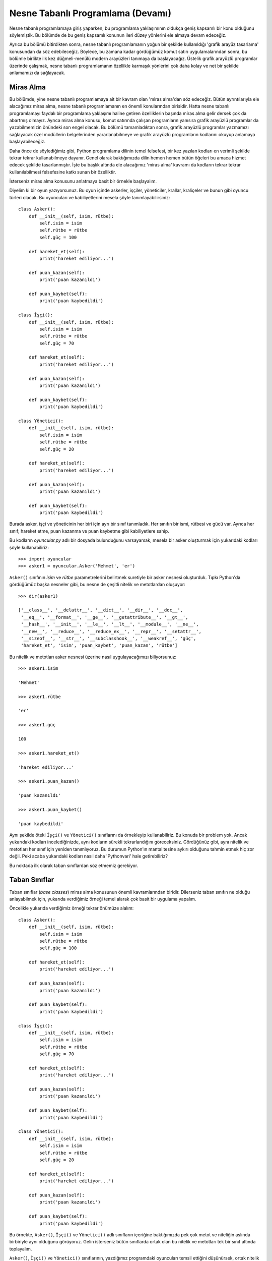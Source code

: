 .. meta:: :description: Bu bölümde nesne tabanlı programlamadan söz edeceğiz.
          :keywords: python, python3, nesne, oop, sınıf, class, miras alma,
           inheritance, nesne yönelimli programlama, nesne tabanlı programlama,
           object oriented programming, self, instantiation, instance, örnek,
           örneklendirme, örnekleme

.. highlight:: py3

*******************************************
Nesne Tabanlı Programlama (Devamı)
*******************************************

Nesne tabanlı programlamaya giriş yaparken, bu programlama yaklaşımının oldukça
geniş kapsamlı bir konu olduğunu söylemiştik. Bu bölümde de bu geniş kapsamlı
konunun ileri düzey yönlerini ele almaya devam edeceğiz.

Ayrıca bu bölümü bitirdikten sonra, nesne tabanlı programlamanın yoğun bir
şekilde kullanıldığı 'grafik arayüz tasarlama' konusundan da söz edebileceğiz.
Böylece, bu zamana kadar gördüğümüz komut satırı uygulamalarından sonra, bu
bölümle birlikte ilk kez düğmeli-menülü modern arayüzleri tanımaya da
başlayacağız. Üstelik grafik arayüzlü programlar üzerinde çalışmak, nesne
tabanlı programlamanın özellikle karmaşık yönlerini çok daha kolay ve net bir
şekilde anlamamızı da sağlayacak.

Miras Alma
*************

Bu bölümde, yine nesne tabanlı programlamaya ait bir kavram olan 'miras alma'dan
söz edeceğiz. Bütün ayrıntılarıyla ele alacağımız miras alma, nesne tabanlı
programlamanın en önemli konularından birisidir. Hatta nesne tabanlı
programlamayı faydalı bir programlama yaklaşımı haline getiren özelliklerin
başında miras alma gelir dersek çok da abartmış olmayız. Ayrıca miras alma
konusu, komut satırında çalışan programların yanısıra grafik arayüzlü programlar
da yazabilmemizin önündeki son engel olacak. Bu bölümü tamamladıktan sonra,
grafik arayüzlü programlar yazmamızı sağlayacak özel modüllerin belgelerinden
yararlanabilmeye ve grafik arayüzlü programların kodlarını okuyup anlamaya
başlayabileceğiz.

Daha önce de söylediğimiz gibi, Python programlama dilinin temel felsefesi, bir
kez yazılan kodları en verimli şekilde tekrar tekrar kullanabilmeye dayanır.
Genel olarak baktığımızda dilin hemen hemen bütün öğeleri bu amaca hizmet edecek
şekilde tasarlanmıştır. İşte bu başlık altında ele alacağımız 'miras alma'
kavramı da kodların tekrar tekrar kullanılabilmesi felsefesine katkı sunan bir
özelliktir.

İsterseniz miras alma konusunu anlatmaya basit bir örnekle başlayalım.

Diyelim ki bir oyun yazıyorsunuz. Bu oyun içinde askerler, işçiler, yöneticiler,
krallar, kraliçeler ve bunun gibi oyuncu türleri olacak. Bu oyuncuları ve
kabiliyetlerini mesela şöyle tanımlayabilirsiniz::

    class Asker():
        def __init__(self, isim, rütbe):
            self.isim = isim
            self.rütbe = rütbe
            self.güç = 100

        def hareket_et(self):
            print('hareket ediliyor...')

        def puan_kazan(self):
            print('puan kazanıldı')

        def puan_kaybet(self):
            print('puan kaybedildi')

    class İşçi():
        def __init__(self, isim, rütbe):
            self.isim = isim
            self.rütbe = rütbe
            self.güç = 70

        def hareket_et(self):
            print('hareket ediliyor...')

        def puan_kazan(self):
            print('puan kazanıldı')

        def puan_kaybet(self):
            print('puan kaybedildi')

    class Yönetici():
        def __init__(self, isim, rütbe):
            self.isim = isim
            self.rütbe = rütbe
            self.güç = 20

        def hareket_et(self):
            print('hareket ediliyor...')

        def puan_kazan(self):
            print('puan kazanıldı')

        def puan_kaybet(self):
            print('puan kaybedildi')

Burada asker, işçi ve yöneticinin her biri için ayrı bir sınıf tanımladık. Her
sınıfın bir ismi, rütbesi ve gücü var. Ayrıca her sınıf; hareket etme, puan
kazanma ve puan kaybetme gibi kabiliyetlere sahip.

Bu kodların `oyuncular.py` adlı bir dosyada bulunduğunu varsayarsak, mesela bir
asker oluşturmak için yukarıdaki kodları şöyle kullanabiliriz::

    >>> import oyuncular
    >>> asker1 = oyuncular.Asker('Mehmet', 'er')

``Asker()`` sınıfının `isim` ve `rütbe` parametrelerini belirtmek suretiyle bir
asker nesnesi oluşturduk. Tıpkı Python'da gördüğümüz başka nesneler gibi, bu
nesne de çeşitli nitelik ve metotlardan oluşuyor::

    >>> dir(asker1)

    ['__class__', '__delattr__', '__dict__', '__dir__', '__doc__',
     '__eq__', '__format__', '__ge__', '__getattribute__', '__gt__',
     '__hash__', '__init__', '__le__', '__lt__', '__module__', '__ne__',
     '__new__', '__reduce__', '__reduce_ex__', '__repr__', '__setattr__',
     '__sizeof__', '__str__', '__subclasshook__', '__weakref__', 'güç',
     'hareket_et', 'isim', 'puan_kaybet', 'puan_kazan', 'rütbe']

Bu nitelik ve metotları asker nesnesi üzerine nasıl uygulayacağımızı
biliyorsunuz::

    >>> asker1.isim

    'Mehmet'

    >>> asker1.rütbe

    'er'

    >>> asker1.güç

    100

    >>> asker1.hareket_et()

    'hareket ediliyor...'

    >>> asker1.puan_kazan()

    'puan kazanıldı'

    >>> asker1.puan_kaybet()

    'puan kaybedildi'

Aynı şekilde öteki ``İşçi()`` ve ``Yönetici()`` sınıflarını da örnekleyip
kullanabiliriz. Bu konuda bir problem yok. Ancak yukarıdaki kodları
incelediğinizde, aynı kodların sürekli tekrarlandığını göreceksiniz. Gördüğünüz
gibi, aynı nitelik ve metotları her sınıf için yeniden tanımlıyoruz. Bu durumun
Python'ın mantalitesine aykırı olduğunu tahmin etmek hiç zor değil. Peki acaba
yukarıdaki kodları nasıl daha 'Pythonvari' hale getirebiliriz?

Bu noktada ilk olarak taban sınıflardan söz etmemiz gerekiyor.

Taban Sınıflar
*****************

Taban sınıflar (*base classes*) miras alma konusunun önemli kavramlarından
biridir. Dilerseniz taban sınıfın ne olduğu anlayabilmek için, yukarıda
verdiğimiz örneği temel alarak çok basit bir uygulama yapalım.

Öncelikle yukarıda verdiğimiz örneği tekrar önümüze alalım::

    class Asker():
        def __init__(self, isim, rütbe):
            self.isim = isim
            self.rütbe = rütbe
            self.güç = 100

        def hareket_et(self):
            print('hareket ediliyor...')

        def puan_kazan(self):
            print('puan kazanıldı')

        def puan_kaybet(self):
            print('puan kaybedildi')

    class İşçi():
        def __init__(self, isim, rütbe):
            self.isim = isim
            self.rütbe = rütbe
            self.güç = 70

        def hareket_et(self):
            print('hareket ediliyor...')

        def puan_kazan(self):
            print('puan kazanıldı')

        def puan_kaybet(self):
            print('puan kaybedildi')

    class Yönetici():
        def __init__(self, isim, rütbe):
            self.isim = isim
            self.rütbe = rütbe
            self.güç = 20

        def hareket_et(self):
            print('hareket ediliyor...')

        def puan_kazan(self):
            print('puan kazanıldı')

        def puan_kaybet(self):
            print('puan kaybedildi')

Bu örnekte, ``Asker()``, ``İşçi()`` ve ``Yönetici()`` adlı sınıfların içeriğine
baktığımızda pek çok metot ve niteliğin aslında birbiriyle aynı olduğunu
görüyoruz. Gelin isterseniz bütün sınıflarda ortak olan bu nitelik ve metotları
tek bir sınıf altında toplayalım.

``Asker()``, ``İşçi()`` ve ``Yönetici()`` sınıflarının, yazdığımız programdaki
oyuncuları temsil ettiğini düşünürsek, ortak nitelik ve metotları barındıran
sınıfımızı da ``Oyuncu()`` olarak adlandırmamız mantıksız olmayacaktır::

    class Oyuncu():
        def __init__(self, isim, rütbe):
            self.isim = isim
            self.rütbe = rütbe
            self.güç = 0

        def hareket_et(self):
            print('hareket ediliyor...')

        def puan_kazan(self):
            print('puan kazanıldı')

        def puan_kaybet(self):
            print('puan kaybedildi')

İşte burada ``Oyuncu()`` adlı sınıf, bir 'taban sınıf' olarak adlandırılır.
Taban sınıf denen şey, birkaç farklı sınıfta ortak olan nitelik ve metotları
barındıran bir sınıf türüdür. İngilizcede *base class* olarak adlandırılan taban
sınıflar, ayrıca üst sınıf (*super class*) veya ebeveyn sınıf (*parent class*)
olarak da adlandırılır. Biz bu makalede taban sınıf ismini tercih edeceğiz.

Yukarıdaki ``Oyuncu()`` adlı taban sınıf da, ``İşçi()``, ``Asker()``,
``Yönetici()`` gibi sınıfların hepsinde ortak olarak bulunacak nitelik ve
metotları barındıracak. Öteki bütün sınıflar, ortak nitelik ve metotlarını her
defasında tek tek yeniden tanımlamak yerine, ``Oyuncu()`` adlı bu taban sınıftan
devralacak. Peki ama nasıl? İşte bunu anlamak için de 'alt sınıf' adlı bir
kavrama değinmemiz gerekiyor.

Alt Sınıflar
***************

Bir taban sınıftan türeyen bütün sınıflar, o taban sınıfın alt sınıflarıdır.
(*subclass*). Alt sınıflar, kendilerinden türedikleri taban sınıfların metot ve
niteliklerini miras yoluyla devralır.

Anlattığımız bu soyut şeyleri anlamanın en kolay yolu somut bir örnek üzerinden
ilerlemektir. Mesela, biraz önce tanımladığımız ``Oyuncu()`` adlı taban sınıftan
bir alt sınıf türetelim::

    class Asker(Oyuncu):
        pass

Kodlarımız tam olarak şöyle görünüyor::

    class Oyuncu():
        def __init__(self, isim, rütbe):
            self.isim = isim
            self.rütbe = rütbe
            self.güç = 0

        def hareket_et(self):
            print('hareket ediliyor...')

        def puan_kazan(self):
            print('puan kazanıldı')

        def puan_kaybet(self):
            print('puan kaybedildi')

    class Asker(Oyuncu):
        pass

Burada ``Asker()`` sınıfını tanımlarken, bu sınıfın parantezleri içine
``Oyuncu()`` sınıfının adını yazdığımıza dikkat edin. İşte bu şekilde bir
sınıfın parantezleri içinde başka bir sınıfın adını belirtirsek, o sınıf,
parantez içinde belirttiğimiz sınıfın bir alt sınıfı olmuş olur. Yani mesela
yukarıdaki gibi ``Asker()`` sınıfının parantezleri arasına ``Oyuncu()``
sınıfının adını yazdığımızda, ``Asker()`` adlı sınıf;

    #. ``Oyuncu()`` adlı sınıfı miras almış,
    #. ``Oyuncu()`` adlı sınıfın bütün metot ve niteliklerini devralmış,
    #. ``Oyuncu()`` adlı sınıftan türemiş oluyor.

Bu sayede ``Oyuncu()`` sınıfında tanımlanan bütün nitelik ve metotlara
``Asker()`` sınıfından da erişebiliyoruz::

    >>> import oyuncular
    >>> asker1 = oyuncular.Asker('Ahmet', 'Er')
    >>> asker1.isim

    'Ahmet'

    >>> asker1.rütbe

    'Er'

    >>> asker1.güç

    0

    >>> asker1.puan_kazan()

    'puan kazanıldı'

Örnek olması açısından, ``Oyuncu()`` sınıfından türeyen (miras alan) birkaç alt
sınıf daha tanımlayalım::

    class Oyuncu():
        def __init__(self, isim, rütbe):
            self.isim = isim
            self.rütbe = rütbe
            self.güç = 0

        def hareket_et(self):
            print('hareket ediliyor...')

        def puan_kazan(self):
            print('puan kazanıldı')

        def puan_kaybet(self):
            print('puan kaybedildi')

    class Asker(Oyuncu):
        pass

    class İşçi(Oyuncu):
        pass

    class Yönetici(Oyuncu):
        pass

Tanımladığımız bu ``İşçi()`` ve ``Yönetici()`` sınıfları da tıpkı ``Asker()``
sınıfı gibi ``Oyuncu()`` adlı sınıftan miras aldığı için, ``Oyuncu()`` sınıfının
sahip olduğu tüm nitelik ve metotlara sahiptirler.

Buraya kadar anlattıklarımızı özetleyecek olursak, şu sınıf bir taban sınıftır::

    class Oyuncu():
        def __init__(self, isim, rütbe):
            self.isim = isim
            self.rütbe = rütbe
            self.güç = 0

        def hareket_et(self):
            print('hareket ediliyor...')

        def puan_kazan(self):
            print('puan kazanıldı')

        def puan_kaybet(self):
            print('puan kaybedildi')

Bu taban sınıf, kendisinden türeyecek alt sınıfların ortak nitelik ve
metotlarını tanımlar.

Şu sınıflar ise, yukarıdaki taban sınıftan türeyen birer alt sınıftır::

    class Asker(Oyuncu):
        pass

    class İşçi(Oyuncu):
        pass

    class Yönetici(Oyuncu):
        pass

Bu alt sınıflar, ``Oyuncu()`` adlı taban sınıfın bütün nitelik ve metotlarını
miras yoluyla devralır. Yani ``Oyuncu()`` adlı taban/ebeveyn/üst sınıfın nitelik
ve metotlarına, ``Asker()``, ``İşçi()`` ve ``Yönetici()`` adlı alt sınıflardan
erişebiliriz::

    >>> asker1 = Asker('Ahmet', 'İstihkamcı')
    >>> işçi1 = İşçi('Mehmet', 'Usta')
    >>> yönetici1 = Yönetici('Selim', 'Müdür')
    >>> asker1.hareket_et()

    'hareket ediliyor...'

    >>> işçi1.puan_kaybet()

    'puan kaybedildi'

    >>> yönetici1.puan_kazan()

    'puan kazanıldı'

İşte bu mekanizmaya miras alma (*inheritance*) adı verilir. Miras alma
mekanizması, bir kez yazılan kodların farklı yerlerde kullanılabilmesini
sağlayan, bu bakımdan da programcıyı kod tekrarına düşmekten kurtaran oldukça
faydalı bir araçtır. İlerleyen sayfalarda miras alma mekanizmasının başka
faydalarını da göreceğiz.

Miras Alma Türleri
********************

Tahmin edebileceğiniz gibi, miras alma yalnızca bir sınıfın parantezleri arasına
başka bir sınıfı yazarak ilgili sınıfın bütün nitelik ve metotlarını kayıtsız
şartsız devralmaktan ibaret değildir. Bir sınıf, muhtemelen, miras aldığı
nitelik ve metotlar üzerinde birtakım değişiklikler de yapmak isteyecektir.
Esasında miras alma mekanizmasının işleyişi bakımından kabaca üç ihtimalden söz
edebiliriz:

#. Miras alınan sınıfın bütün nitelik ve metotları alt sınıfa olduğu gibi
   devredilir.

#. Miras alınan sınıfın bazı nitelik ve metotları alt sınıfta yeniden
   tanımlanır.

#. Miras alınan sınıfın bazı nitelik ve metotları alt sınıfta değişikliğe
   uğratılır.

Bu ihtimallerden ilkini zaten görmüştük. Bir sınıfın parantezleri arasına başka
bir sınıfın adını yazdıktan sonra eğer alt sınıfta herhangi bir değişiklik
yapmazsak, taban sınıftaki nitelik ve metotlar olduğu gibi alt sınıflara
aktarılacaktır.

Mesela::

    class Asker(Oyuncu):
        pass

Burada ``Asker()`` sınıfı, miras aldığı ``Oyuncu()`` sınıfının sanki bir kopyası
gibidir. Dolayısıyla ``Oyuncu()`` sınıfının bütün nitelik ve metotlarına
``Asker()`` sınıfı altından da aynen erişebiliriz.

Yani yukarıdaki kod, ``Oyuncu()`` adlı sınıfın bütün nitelik ve metotlarının
``Asker()`` sınıfı tarafından miras alınmasını sağlar. Bu şekilde, ``Oyuncu()``
sınıfı içinde hangi metot veya nitelik nasıl tanımlanmışsa, ``Asker()`` sınıfına
da o şekilde devredilir.

Taban sınıfımızın şu şekilde tanımlandığını biliyoruz::

    class Oyuncu():
        def __init__(self, isim, rütbe):
            self.isim = isim
            self.rütbe = rütbe
            self.güç = 0

        def hareket_et(self):
            print('hareket ediliyor...')

        def puan_kazan(self):
            print('puan kazanıldı')

        def puan_kaybet(self):
            print('puan kaybedildi')

Dolayısıyla bu taban sınıfta hangi nitelik ve metotlar hangi değerlere sahipse
aşağıdaki ``Asker()``, ``İşçi()`` ve ``Yönetici()`` sınıfları da o değerlere
sahip olacaktır::

    class Asker(Oyuncu):
        pass

    class İşçi(Oyuncu):
        pass

    class Yönetici(Oyuncu):
        pass

Ancak, dediğimiz gibi, miras almada tek seçenek bütün metot ve nitelikleri
olduğu gibi alt sınıflara aktarmak değildir. Zaten öyle olsaydı miras alma
mekanizmasının pek bir anlamı olmazdı. Biz miras aldığımız sınıflar üzerinde,
içinde bulunduğumuz durumun gerektirdiği birtakım değişiklikleri yapabilmeliyiz
ki bu mekanizmanın ilgi çekici bir yanı olsun.

Ayrıca eğer bir taban sınıfı alt sınıflara olduğu gibi aktaracaksanız, taban
sınıftan gelen metot ve nitelikler üzerinde herhangi bir değişiklik
yapmayacaksanız ve alt sınıflara da herhangi bir nitelik ilave etmeyecekseniz,
alt sınıflar tanımlamak yerine doğrudan taban sınıfın örneklerinden yararlanmak
daha akıllıca ve pratik bir tercih olabilir::

    >>> asker = Oyuncu('Ahmet', 'Er')
    >>> işçi = Oyuncu('Mehmet', 'Usta')
    >>> yönetici = Oyuncu('Selim', 'Müdür')

Burada asker, işçi ve yönetici için ayrı ayrı alt sınıflar tanımlamak yerine,
her biri için doğrudan ``Oyuncu()`` sınıfını farklı `isim` ve `rütbe`
değerleriyle örnekleyerek istediğimiz şeyi elde ettik.

İlerleyen derslerde miras alma alternatiflerinden daha ayrıntılı bir şekilde söz
edeceğiz, ama dilerseniz şimdi konuyu daha fazla dağıtmadan miras alınan metot
ve niteliklerin alt sınıflar içinde nasıl yeniden tanımlanacağını, nasıl
değişikliğe uğratılacağını ve alt sınıflara nasıl yeni nitelik ve metotlar
ekleneceğini incelemeye geçelim ve ilk örneklerimizi vermeye başlayalım.

Hatırlarsanız bir önceki başlıkta şöyle bir kod yazmıştık::

    class Asker(Oyuncu):
        pass

Burada ``Oyuncu()`` sınıfını bütünüyle alt sınıfa aktardık. Peki ya biz bir
taban sınıfı olduğu gibi miras almak yerine, bazı nitelikleri üzerinde
değişiklik yaparak miras almak istersek ne olacak? Mesela taban sınıf içinde
`self.güç` değeri 0. Biz bu değerin ``Asker()``, ``İşçi()`` ve ``Yönetici()``
örnekleri için birbirinden farklı olmasını isteyebiliriz. Veya taban sınıfı
olduğu gibi miras almakla birlikte, alt sınıflardan herhangi birine ilave
nitelik veya nitelikler eklemek de isteyebiliriz. Diyelim ki biz ``Asker()``
sınıfı için, öteki sınıflardan farklı olarak, bir de `memleket` niteliği
tanımlamak istiyoruz. Peki bu durumda ne yapacağız?

İşte bunun için ``Asker()`` sınıfını şu şekilde yazabiliriz::

    class Asker(Oyuncu):
        memleket = 'Arpaçbahşiş'

Burada ``Asker()`` sınıfına `memleket` adlı bir sınıf niteliği eklemiş olduk.
Dolayısıyla ``Asker()`` sınıfı, ``Oyuncu()`` adlı taban sınıftan miras alınan
bütün nitelik ve metotlarla birlikte bir de `memleket` niteliğine sahip olmuş
oldu::

    >>> asker = Asker('Ahmet', 'binbaşı')
    >>> asker.isim

    'Ahmet'

    >>> asker.memleket

    'Arpaçbahşiş'

Elbette, bu niteliği öbür alt sınıflarda tanımlamadığımız için bu nitelik
yalnızca ``Asker()`` sınıfına özgüdür.

Aynı şekilde, bir taban sınıftan türeyen bir alt sınıfa yeni bir sınıf metodu,
örnek metodu veya statik metot da ekleyebiliriz::

    class Asker(Oyuncu):
        memleket = 'Arpaçbahşiş'

        def örnek_metodu(self):
            pass

        @classmethod
        def sınıf_metodu(cls):
            pass

        @staticmethod
        def statik_metot():
            pass

**Kural şu**: Eğer alt sınıfa eklenen herhangi bir nitelik veya metot taban
sınıfta zaten varsa, alt sınıfa eklenen nitelik ve metotlar taban sınıftaki
metot ve niteliklerin yerine geçecektir. Yani diyelim ki taban sınıfımız şu::

    class Oyuncu():
        def __init__(self, isim, rütbe):
            self.isim = isim
            self.rütbe = rütbe
            self.güç = 0

        def hareket_et(self):
            print('hareket ediliyor...')

        def puan_kazan(self):
            print('puan kazanıldı')

        def puan_kaybet(self):
            print('puan kaybedildi')

Bu sınıfın nitelik ve metotlarını miras yoluyla devralan ``Asker()`` sınıfımız
ise şu::

    class Asker(Oyuncu):
        pass

Şimdi bu sınıf içinde ``hareket_et()`` adlı bir örnek metodu tanımlayalım::

    class Asker(Oyuncu):
        def hareket_et(self):
            print('yeni hareket_et() metodu')

Eğer taban sınıfta ``hareket_et()`` adlı bir metot olmasaydı, ``Asker()`` adlı
alt sınıf, taban sınıftan miras alınan öteki metot ve niteliklerle birlikte bir
de ``hareket_et()`` adlı yeni bir örnek metoduna sahip olmuş olacaktı. Ancak
taban sınıfta zaten ``hareket_et()`` adlı bir örnek metodu olduğu için, alt
sınıfta tanımladığımız aynı adlı örnek metodu, taban sınıftaki metodun yerine
geçip üzerine yazıyor.

Buraya kadar her şey tamam. Artık bir taban sınıfa ait metodu alt sınıfa miras
yoluyla aktarırken nasıl yeniden tanımlayacağımızı öğrendik. Ayrıca alt
sınıflara nasıl yeni metot ve nitelik ekleyeceğimizi de biliyoruz. Ama mesela,
`self.isim` ve `self.rütbe` değişkenlerini korurken, taban sınıf içinde 0 değeri
ile gösterilen `self.güç` değişkenini ``Asker()``, ``İşçi()`` ve ``Yönetici()``
sınıflarının her biri içinde nasıl farklı bir değerle göstereceğimizi
bilmiyoruz. Yani `self.güç` değerini ``Asker()`` sınıfı içinde 100, ``İşçi()``
sınıfı içinde 70, ``Yönetici()`` sınıfı içinde ise 50 ile göstermek istesek
nasıl bir yol takip etmemiz gerektiği konusunda bir fikrimiz yok. İsterseniz şu
ana kadar bildiğimiz yöntemleri kullanarak bu amacımızı gerçekleştirmeyi bir
deneyelim::

    class Oyuncu():
        def __init__(self, isim, rütbe):
            self.isim = isim
            self.rütbe = rütbe
            self.güç = 0

        def hareket_et(self):
            print('hareket ediliyor...')

        def puan_kazan(self):
            print('puan kazanıldı')

        def puan_kaybet(self):
            print('puan kaybedildi')

    class Asker(Oyuncu):
        def __init__(self, isim, rütbe):
            self.güç = 100

    class İşçi(Oyuncu):
        def __init__(self, isim, rütbe):
            self.güç = 70

    class Yönetici(Oyuncu):
        def __init__(self, isim, rütbe):
            self.güç = 50

Burada taban sınıfın ``__init__()`` metodunu alt sınıflarda yeniden tanımladık.
Bu kodları bu şekilde yazıp çalıştırdığımızda `self.güç` değerinin herbir alt
sınıf için istediğimiz değere sahip olduğunu görürüz. Ancak burada şöyle bir
sorun var. Bu kodları bu şekilde yazarak `self.isim` ve `self.rütbe`
değişkenlerinin değerini maalesef kaybettik...

``__init__()`` metodunun parametre listesine `isim` ve `rütbe` parametrelerini
yazdığımız halde bunları kodlarımız içinde herhangi bir şekilde kullanmadığımız
için, bu parametrelerin listede görünüyor olması bir şey ifade etmiyor. Yani alt
sınıflarda tanımladığımız ``__init__()`` metodu bizden `isim` ve `rütbe` adlı
iki parametre bekliyor olsa da, bu parametrelerin değerini kodlar içinde
kullanmadığımız için bu parametrelere değer atamamız herhangi bir amaca hizmet
etmiyor.

Gelin bu söylediklerimizi kanıtlayalım::

    >>> import oyuncular
    >>> asker = oyuncular.Asker('Ahmet', 'Er')
    >>> asker.rütbe

    Traceback (most recent call last):
      File "<stdin>", line 1, in <module>
    AttributeError: 'Asker' object has no attribute 'rütbe'

    >>> asker.isim

    Traceback (most recent call last):
      File "<stdin>", line 1, in <module>
    AttributeError: 'Asker' object has no attribute 'isim'

Bu sorunu çözmek için alt sınıflarımızı şu şekilde yazabiliriz::

    class Asker(Oyuncu):
        def __init__(self, isim, rütbe):
            self.isim = isim
            self.rütbe = rütbe
            self.güç = 100

    class İşçi(Oyuncu):
        def __init__(self, isim, rütbe):
            self.isim = isim
            self.rütbe = rütbe
            self.güç = 70

    class Yönetici(Oyuncu):
        def __init__(self, isim, rütbe):
            self.isim = isim
            self.rütbe = rütbe
            self.güç = 50

Burada `self.isim` ve `self.rütbe` değişkenlerini herbir alt sınıf için tekrar
tanımladık. Bu küçük örnekte pek sorun olmayabilir, ama taban sınıfın
``__init__()`` metodunun içinde çok daha karmaşık işlemlerin yapıldığı
durumlarda yukarıdaki yaklaşım hiç de pratik olmayacaktır. Ayrıca eğer miras
alma işlemini, içeriğini bilmediğiniz veya başka bir dosyada bulunan bir
sınıftan yapıyorsanız yukarıdaki yöntem tamamen kullanışsız olacaktır. Ayrıca
aynı şeyleri tekrar tekrar yazmak miras alma mekanizmasının ruhuna tamamen
aykırıdır. Çünkü biz miras alma işlemini zaten aynı şeyleri tekrar tekrar
yazmaktan kurtulmak için yapıyoruz.

Bu arada, yukarıda yapmak istediğimiz şeyi şununla karıştırmayın: Biz elbette
taban sınıftaki bir niteliği, örnekleme sırasında değiştirme imkanına her
koşulda sahibiz. Yani taban ve alt sınıfların şöyle tanımlanmış olduğunu
varsayarsak::

    class Oyuncu():
        def __init__(self, isim, rütbe):
            self.isim = isim
            self.rütbe = rütbe
            self.güç = 0

        def hareket_et(self):
            print('hareket ediliyor...')

        def puan_kazan(self):
            print('puan kazanıldı')

        def puan_kaybet(self):
            print('puan kaybedildi')

    class Asker(Oyuncu):
        pass

    class İşçi(Oyuncu):
        pass

    class Yönetici(Oyuncu):
        pass

Herbir alt sınıfın `güç` değişkenini şu şekilde değiştirebiliriz::

    >>> import oyuncular
    >>> asker = oyuncular.Asker('Ahmet', 'Er')
    >>> asker.güç

    0

Gördüğünüz gibi şu anda askerin gücü 0. Bunu 100 yapalım::

    >>> asker.güç = 100
    >>> asker.güç

    100

Aynı şeyi öteki ``İşçi()`` ve ``Yönetici()`` sınıflarının örnekleri üzerinde de
yapabiliriz. Ama bizim istediğimiz bu değil. Biz, ``Asker()`` sınıfını
örneklediğimiz anda gücü 100, ``İşçi()`` sınıfını örneklediğimiz anda gücü 70,
``Yönetici()`` sınıfını örneklediğimiz anda ise gücü 50 olsun istiyoruz.

İşte tam bu noktada imdadımıza yepyeni bir fonksiyon yetişecek. Bu yeni
fonksiyonun adı ``super()``.

super()
**********

Hatırlarsanız, taban sınıflardan ilk kez bahsederken, bunlara üst sınıf da
dendiğini söylemiştik. Üst sınıf kavramının İngilizcesi *super class*'tır. İşte
bu bölümde inceleyeceğimiz ``super()`` fonksiyonunun adı da buradaki 'super',
yani 'üst' kelimesinden gelir. Miras alınan üst sınıfa atıfta bulunan
``super()`` fonksiyonu, miras aldığımız bir **üst** sınıfın nitelik ve metotları
üzerinde değişiklik yaparken, mevcut özellikleri de muhafaza edebilmemizi
sağlar.

Bir önceki başlıkta verdiğimiz örnek üzerinden ``super()`` fonksiyonunu
açıklamaya çalışalım::

    class Oyuncu():
        def __init__(self, isim, rütbe):
            self.isim = isim
            self.rütbe = rütbe
            self.güç = 0

        def hareket_et(self):
            print('hareket ediliyor...')

        def puan_kazan(self):
            print('puan kazanıldı')

        def puan_kaybet(self):
            print('puan kaybedildi')

    class Asker(Oyuncu):
        def __init__(self, isim, rütbe):
            self.güç = 100

Bu kodlarda, ``Oyuncu()`` adlı taban sınıfı miras alan ``Asker()`` sınıfı,
``__init__()`` metodu içinde `self.güç` değerini yeniden tanımlıyor. Ancak bu
şekilde taban sınıfın ``__init__()`` metodu silindiği için, `self.isim` ve
`self.rütbe` değişkenlerini kaybediyoruz. İşte bu sorunu, üst sınıfa atıfta
bulunan ``super()`` fonksiyonu ile çözebiliriz.

Dikkatlice bakın::

    class Asker(Oyuncu):
        def __init__(self, isim, rütbe):
            super().__init__(isim, rütbe)
            self.güç = 100

Burada ``__init__()`` metodu içinde şöyle bir satır kullandığımızı
görüyorsunuz::

    super().__init__(isim, rütbe)

İşte bu satırda ``super()`` fonksiyonu, tam da adının anlamına uygun olarak,
miras alınan üst sınıfın ``__init__()`` metodu içindeki kodların, miras alan alt
sınıfın ``__init__()`` metodu içine aktarılmasını sağlıyor. Böylece hem taban
sınıfın ``__init__()`` metodu içindeki `self.isim` ve `self.rütbe` niteliklerini
korumuş, hem de `self.güç` adlı yeni bir nitelik ekleme imkanı elde etmiş
oluyoruz::

    >>> asker = oyuncular.Asker('Ahmet', 'Er')
    >>> asker.isim

    'Ahmet'

    >>> asker.rütbe

    'Er'

    >>> asker.güç

    100

Bu bilgiyi öteki alt sınıflara da uygulayalım::

    class Oyuncu():
        def __init__(self, isim, rütbe):
            self.isim = isim
            self.rütbe = rütbe
            self.güç = 0

        def hareket_et(self):
            print('hareket ediliyor...')

        def puan_kazan(self):
            print('puan kazanıldı')

        def puan_kaybet(self):
            print('puan kaybedildi')

    class Asker(Oyuncu):
        def __init__(self, isim, rütbe):
            super().__init__(isim, rütbe)
            self.güç = 100

    class İşçi(Oyuncu):
        def __init__(self, isim, rütbe):
            super().__init__(isim, rütbe)
            self.güç = 70

    class Yönetici(Oyuncu):
        def __init__(self, isim, rütbe):
            super().__init__(isim, rütbe)
            self.güç = 20

Gördüğünüz gibi, ``super()`` fonksiyonu sayesinde taban sınıfın değiştirmek
istediğimiz niteliklerine yeni değerler atarken, değiştirmek istemediğimiz
nitelikleri ise aynı şekilde muhafaza ettik.

Bu arada eğer taban sınıfın ``__init__()`` metodundaki parametre listesini alt
sınıfta da tek tek tekrar etmek sizi rahatsız ediyorsa yukarıdaki kodları şöyle
de yazabilirsiniz::

    class Asker(Oyuncu):
        def __init__(self, *arglar):
            super().__init__(*arglar)
            self.güç = 100

    class İşçi(Oyuncu):
        def __init__(self, *arglar):
            super().__init__(*arglar)
            self.güç = 70

    class Yönetici(Oyuncu):
        def __init__(self, *arglar):
            super().__init__(*arglar)
            self.güç = 20

Yıldızlı parametreleri önceki derslerimizden hatırlıyor olmalısınız. Bildiğiniz
gibi, tek yıldızlı parametreler bir fonksiyonun bütün konumlu (*positional*)
argümanlarını, parametrelerin parantez içinde geçtiği sırayı dikkate alarak bir
demet içinde toplar. İşte yukarıda da bu özellikten faydalanıyoruz. Eğer taban
sınıfta isimli (*keyword*) argümanlar da olsaydı, o zaman da çift yıldızlı
argümanları kullanabilirdik.

Tek ve çift yıldızlı argümanlar genellikle şu şekilde gösterilir::

    class Asker(Oyuncu):
        def __init__(self, *args, **kwargs):
            super().__init__(*args, **kwargs)
            self.güç = 100

Böylece konumlu argümanları bir demet içinde, isimli argümanları ise bir sözlük
içinde toplamış oluyoruz. Bu da bizi üst (ya da taban) sınıfın parametre
listesini alt sınıflarda tekrar etme derdinden kurtarıyor.

Bu arada, miras alınan taban sınıfa atıfta bulunan ``super()`` fonksiyonu,
Python programlama diline sonradan eklenmiş bir özelliktir. Bu fonksiyon
gelmeden önce taban sınıfa atıfta bulunabilmek için doğrudan o sınıfın adını
kullanıyorduk::

    class Asker(Oyuncu):
        def __init__(self, isim, rütbe):
            Oyuncu.__init__(self, isim, rütbe)
            self.güç = 100

veya::

    class Asker(Oyuncu):
        def __init__(self, *args):
            Oyuncu.__init__(self, *args)
            self.güç = 100

Gördüğünüz gibi, eski yöntemde taban sınıfın adını iki kez kullanmamız
gerekiyor. Ayrıca ``__init__()`` fonksiyonunun parametre listesinde ilk sıraya
yine `self` kelimesini de eklemek zorunda kalıyoruz.

İsterseniz yukarıda gösterdiğimiz eski yöntemi kullanmaya devam edebilirsiniz
elbette. Ancak ``super()`` fonksiyonunu kullanmak eski yönteme göre biraz daha
pratiktir.

Yukarıdaki örneklerde ``super()`` fonksiyonunu ``__init__()`` metodu içinde
kullandık. Ancak elbette ``super()`` fonksiyonunu yalnızca ``__init__()``
fonksiyonu içinde kullanmak zorunda değiliz. Bu fonksiyonu başka fonksiyonlar
içinde de kullanabiliriz::

    class Oyuncu():
        def __init__(self, isim, rütbe):
            self.isim = isim
            self.rütbe = rütbe
            self.güç = 0

        def hareket_et(self):
            print('hareket ediliyor...')

        def puan_kazan(self):
            print('puan kazanıldı')

        def puan_kaybet(self):
            print('puan kaybedildi')

    class Asker(Oyuncu):
        def __init__(self, isim, rütbe):
            super().__init__(isim, rütbe)
            self.güç = 100

        def hareket_et(self):
            super().hareket_et()
            print('hedefe ulaşıldı.')

Bu örneğin, ``super()`` fonksiyonunun nasıl işlediğini daha iyi anlamanızı
sağladığını zannediyorum. Gördüğünüz gibi, taban sınıfın ``hareket_et()`` adlı
metodunu alt sınıfta tanımladığımız aynı adlı fonksiyon içinde ``super()``
fonksiyonu yardımıyla genişlettik, yani taban sınıfın ``hareket_et()`` adlı
fonksiyonuna yeni bir işlev ekledik::

    def hareket_et(self):
        super().hareket_et()
        print('hedefe ulaşıldı.')

Burada ``super().hareket_et()`` satırıyla taban sınıfın ``hareket_et()`` adlı
metodunu alt sınıfta tanımladığımız yeni ``hareket_et()`` metodu içinde
çalıştırarak, bu metodun kabiliyetlerini yeni ``hareket_et()`` metoduna
aktarıyoruz.

object Sınıfı
**************

Biz buraya gelinceye kadar Python'da sınıfları iki farklı şekilde
tanımlayabileceğimizi öğrendik::

    class Deneme():
        pass

veya::

    class Deneme:
        pass

Sınıf tanımlarken parantez kullansak da olur kullanmasak da. Eğer miras
alacağınız bir sınıf yoksa parantezsiz yazımı tercih edebilir, parantezli yazım
tarzını ise başka bir sınıftan miras aldığınız durumlar için saklayabilirsiniz::

    class AltSınıf(TabanSınıf):
        pass

Ancak sağda solda incelediğiniz Python kodlarında bazen şöyle bir sınıf
tanımlama şekli de görürseniz şaşırmayın::

    class Sınıf(object):
        pass

Python'ın 3.x öncesi sürümlerinde sınıflar yeni ve eski tip olmak üzere ikiye
ayrılıyordu. Bu sürümlerde eski tip sınıflar şöyle tanımlanıyordu::

    class Sınıf:
        pass

veya::

    class Sınıf():
        pass

Yeni tip sınıflar ise şöyle::

    class Sınıf(object):
        pass

Yani eski tip sınıflar öntanımlı olarak herhangi bir taban sınıftan miras
almazken, yeni tip sınıfların `object` adlı bir sınıftan miras
alması gerekiyordu. Dolayısıyla, tanımladığınız bir sınıfta `object` sınıfını
miras almadığınızda, yeni tip sınıflarla birlikte gelen özelliklerden
yararlanamıyordunuz. Mesela önceki derslerde öğrendiğimiz `@property`
bezeyicisi yeni tip sınıflarla gelen bir özelliktir. Eğer Python 3 öncesi bir
sürüm için kod yazıyorsanız ve eğer `@property` bezeyicisini kullanmak
istiyorsanız tanımladığınız sınıflarda açık açık `object` sınıfını miras
almalısınız.

Python 3'te ise bütün sınıflar yeni tip sınıftır. Dolayısıyla `object` sınıfını
miras alsanız da almasanız da, tanımladığınız bütün sınıflar öntanımlı olarak
`object` sınıfını miras alacaktır. Yani Python 3 açısından şu üç tanımlama
arasında bir fark bulunmaz::

    class Sınıf:
        pass

    class Sınıf():
        pass

    class Sınıf(object):
        pass

Bunların hepsi de Python 3 açısından birer yeni tip sınıftır. Daha doğrusu
Python 3'te bütün sınıflar bir yeni tip sınıf olduğu için, yukarıdaki sınıf
tanımlamaları hep aynı tipte sınıflara işaret eder. Python 2'de ise ilk iki
tanımlama eski tip sınıfları gösterirken, yalnızca üçüncü tanımlama yeni tip
sınıfları gösterir.

Geldik bir bölümün daha sonuna... Böylece miras almaya ilişkin temel konuları
incelemiş olduk. Bu bölümde öğrendiklerimiz sayesinde, etrafta gördüğümüz, miras
alma mekanizmasının kullanıldığı kodların çok büyük bir bölümünü anlayabilecek
duruma geldik. Bu mekanizmaya ilişkin olarak öğrenmemiz gerekenlerin geri
kalanını da bir sonraki bölümde, grafik arayüz tasarımı konusuyla birlikte ele
alacağız.
